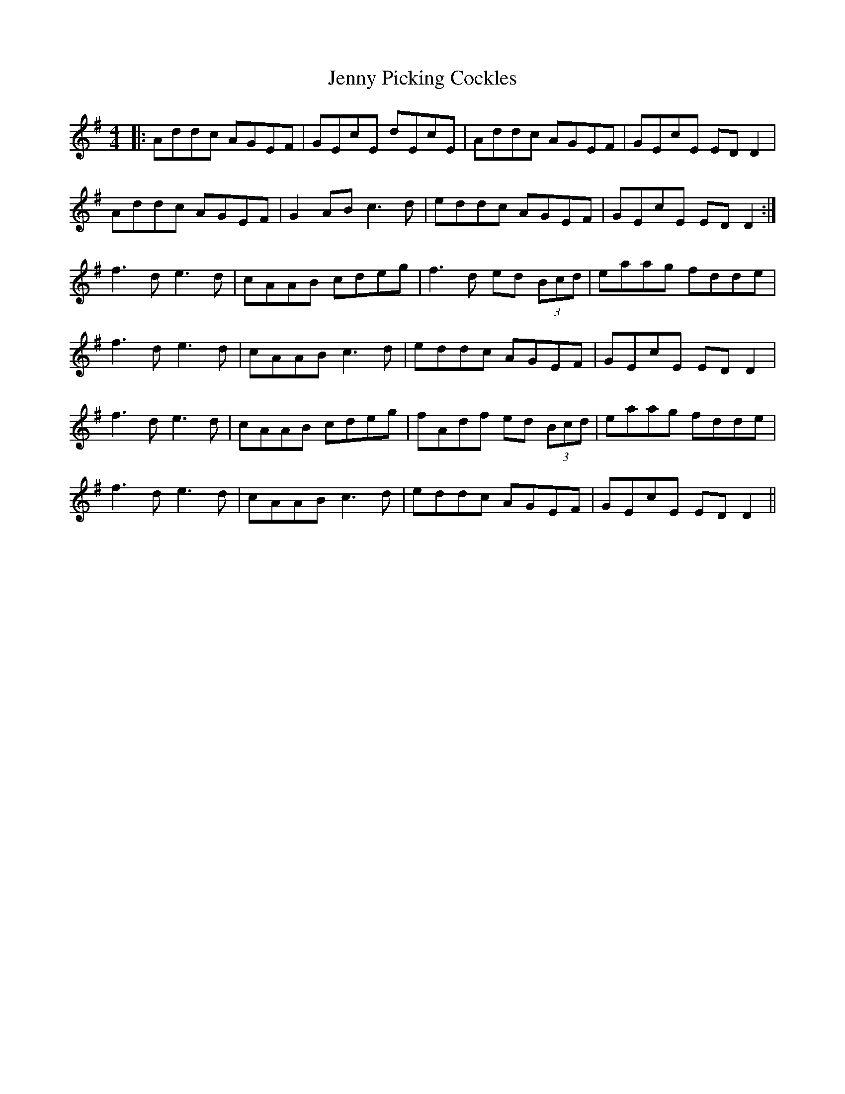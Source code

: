 X: 19740
T: Jenny Picking Cockles
R: reel
M: 4/4
K: Dmixolydian
|:Addc AGEF|GEcE dEcE|Addc AGEF|GEcE ED D2|
Addc AGEF|G2AB c3d|eddc AGEF|GEcE ED D2:|
f3d e3d|cAAB cdeg|f3d ed (3Bcd|eaag fdde|
f3d e3d|cAAB c3d|eddc AGEF|GEcE ED D2|
f3d e3d|cAAB cdeg|fAdf ed (3Bcd|eaag fdde|
f3d e3d|cAAB c3d|eddc AGEF|GEcE ED D2||

